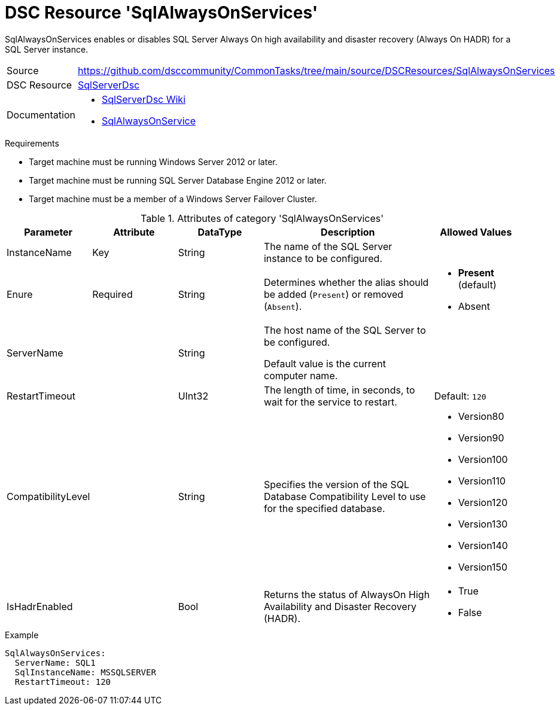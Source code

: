 // CommonTasks YAML Reference: SqlAlwaysOnServices
// ===============================================

:YmlCategory: SqlAlwaysOnServices

:abstract:    {YmlCategory} enables or disables SQL Server Always On high availability and disaster recovery (Always On HADR) for a SQL Server instance.

[#dscyml_sqlalwaysonservices]
= DSC Resource '{YmlCategory}'

[[dscyml_sqlalwaysonservices_abstract, {abstract}]]
{abstract}


// reference links as variables for using more than once
:ref_sqlserverdsc_wiki:                 https://github.com/dsccommunity/SqlServerDsc/wiki[SqlServerDsc Wiki]
:ref_sqlserverdsc_sqlalwaysonservice:   https://github.com/dsccommunity/SqlServerDsc/wiki/SqlAlwaysOnService[SqlAlwaysOnService]


[cols="1,3a" options="autowidth" caption=]
|===
| Source         | https://github.com/dsccommunity/CommonTasks/tree/main/source/DSCResources/SqlAlwaysOnServices
| DSC Resource   | https://github.com/dsccommunity/SqlServerDsc[SqlServerDsc]
| Documentation  | - {ref_sqlserverdsc_wiki}
                   - {ref_sqlserverdsc_sqlalwaysonservice}
                   
|===


.Requirements

- Target machine must be running Windows Server 2012 or later.
- Target machine must be running SQL Server Database Engine 2012 or later.
- Target machine must be a member of a Windows Server Failover Cluster.


.Attributes of category '{YmlCategory}'
[cols="1,1,1,2a,1a" options="header"]
|===
| Parameter
| Attribute
| DataType
| Description
| Allowed Values

| InstanceName
| Key
| String
| The name of the SQL Server instance to be configured.
|

| Enure
| Required
| String
| Determines whether the alias should be added (`Present`) or removed (`Absent`).
| - *Present* (default)
  - Absent

| ServerName
|
| String
| The host name of the SQL Server to be configured.

Default value is the current computer name.
|

| RestartTimeout
|
| UInt32
| The length of time, in seconds, to wait for the service to restart.
| Default: `120`

| CompatibilityLevel
| 
| String
| Specifies the version of the SQL Database Compatibility Level to use for the specified database.
| - Version80
  - Version90
  - Version100
  - Version110
  - Version120
  - Version130
  - Version140
  - Version150

| IsHadrEnabled
| 
| Bool
| Returns the status of AlwaysOn High Availability and Disaster Recovery (HADR).
| - True
  - False

|===


.Example
[source, yaml]
----
SqlAlwaysOnServices:
  ServerName: SQL1
  SqlInstanceName: MSSQLSERVER
  RestartTimeout: 120
----
